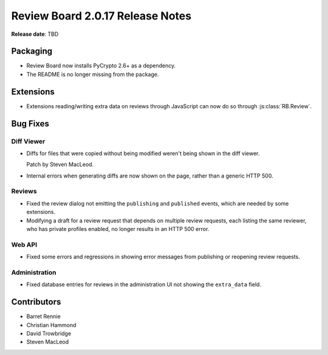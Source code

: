 =================================
Review Board 2.0.17 Release Notes
=================================

**Release date**: TBD


Packaging
=========

* Review Board now installs PyCrypto 2.6+ as a dependency.

* The README is no longer missing from the package.


Extensions
==========

* Extensions reading/writing extra data on reviews through JavaScript can now
  do so through :js:class:`RB.Review`.


Bug Fixes
=========

Diff Viewer
-----------

* Diffs for files that were copied without being modified weren't being
  shown in the diff viewer.

  Patch by Steven MacLeod.

* Internal errors when generating diffs are now shown on the page, rather
  than a generic HTTP 500.


Reviews
-------

* Fixed the review dialog not emitting the ``publishing`` and ``published``
  events, which are needed by some extensions.

* Modifying a draft for a review request that depends on multiple review
  requests, each listing the same reviewer, who has private profiles enabled,
  no longer results in an HTTP 500 error.


Web API
-------

* Fixed some errors and regressions in showing error messages from publishing
  or reopening review requests.


Administration
--------------

* Fixed database entries for reviews in the administration UI not showing
  the ``extra_data`` field.


Contributors
============

* Barret Rennie
* Christian Hammond
* David Trowbridge
* Steven MacLeod
